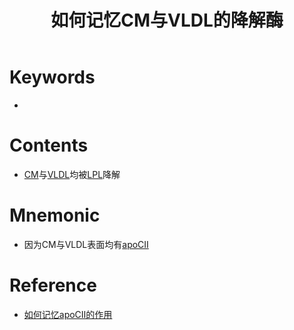 :PROPERTIES:
:ID:       b2c84f08-98ad-47cd-a554-0c4c4df8d7ed
:END:
#+title: 如何记忆CM与VLDL的降解酶 
#+creationTime: [2022-10-30 Sun 12:34] 
* Keywords
-
* Contents
- [[id:d8958631-73d2-4d1b-8968-5767d91a642b][CM]]与[[id:64614ba0-f1df-442b-b5c5-e49c874cf1d8][VLDL]]均被[[id:fd7cddab-90bc-4526-8c29-b0a1829735b5][LPL]]降解
* Mnemonic
- 因为CM与VLDL表面均有[[id:5845fad5-0d47-45f5-9bc4-8fae9a31dc19][apoCⅡ]]
* Reference
- [[id:d4300a7e-8034-4b3b-b70e-0975971b1a2a][如何记忆apoCⅡ的作用]]
